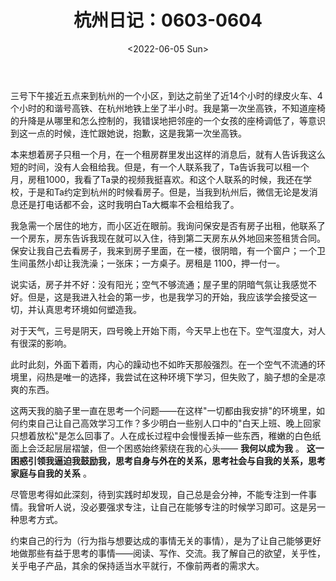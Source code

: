 #+TITLE: 杭州日记：0603-0604
#+DATE: <2022-06-05 Sun>
#+TAGS[]: 随笔

三号下午接近五点来到杭州的一个小区，到达之前坐了近14个小时的绿皮火车、4个小时的和谐号高铁、在杭州地铁上坐了半小时。我是第一次坐高铁，不知道座椅的升降是从哪里和怎么控制的，我错误地把邻座的一个女孩的座椅调低了，等意识到这一点的时候，连忙跟她说，抱歉，这是我第一次坐高铁。

本来想着房子只租一个月，在一个租房群里发出这样的消息后，就有人告诉我这么短的时间，没有人会租给我。但是，有一个人联系我了，Ta告诉我可以租一个月，房租1000，我看了Ta录的视频我挺喜欢。和这个人联系的时候，我还在学校，于是和Ta约定到杭州的时候看房子。但是，当我到杭州后，微信无论是发消息还是打电话都不会，这时我明白Ta大概率不会租给我了。

我急需一个居住的地方，而小区近在眼前。我询问保安是否有房子出租，他联系了一个房东，房东告诉我现在就可以入住，待到第二天房东从外地回来签租赁合同。保安让我自己去看房子，我来到房子里面，在一楼，很阴暗，有一个窗户；一个卫生间虽然小却让我洗澡；一张床；一方桌子。房租是
1100，押一付一。

说实话，房子并不好：没有阳光；空气不够流通；屋子里的阴暗气氛让我感觉不好。但是，这是我进入社会的第一步，也是我学习的开始，我应该学会接受这一切，并认真思考环境如何塑造我。

对于天气，三号是阴天，四号晚上开始下雨，今天早上也在下。空气湿度大，对人有很深的影响。

此时此刻，外面下着雨，内心的躁动也不如昨天那般强烈。在一个空气不流通的环境里，闷热是唯一的选择，我尝试在这种环境下学习，但失败了，脑子想的全是凉爽的东西。

这两天我的脑子里一直在思考一个问题------在这样"一切都由我安排"的环境里，如何约束自己让自己高效学习工作？多少明白一些别人口中的"白天上班、晚上回家只想着放松"是怎么回事了。人在成长过程中会慢慢丢掉一些东西，稚嫩的白色纸面上会泛起层层褶皱，但一个困惑始终萦绕在我的心头------
*我何以成为我* 。
*这一困惑引领我逼迫我鼓励我，思考自身与外在的关系，思考社会与自我的关系，思考家庭与自我的关系*
。

尽管思考得如此深刻，待到实践时却发现，自己总是会分神，不能专注到一件事情。我曾听人说，没必要强求专注，让自己在能够专注的时候学习即可。这是另一种思考方式。

约束自己的行为（行为指与想要达成的事情无关的事情），是为了让自己能够更好地做那些有益于思考的事情------阅读、写作、交流。我了解自己的欲望，关乎性，关乎电子产品，其余的保持适当水平就行，不像前两者的需求大。
